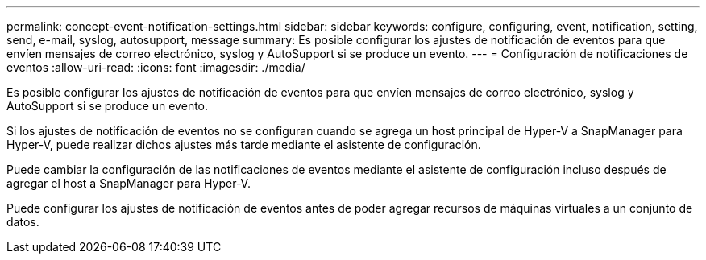 ---
permalink: concept-event-notification-settings.html 
sidebar: sidebar 
keywords: configure, configuring, event, notification, setting, send, e-mail, syslog, autosupport, message 
summary: Es posible configurar los ajustes de notificación de eventos para que envíen mensajes de correo electrónico, syslog y AutoSupport si se produce un evento. 
---
= Configuración de notificaciones de eventos
:allow-uri-read: 
:icons: font
:imagesdir: ./media/


[role="lead"]
Es posible configurar los ajustes de notificación de eventos para que envíen mensajes de correo electrónico, syslog y AutoSupport si se produce un evento.

Si los ajustes de notificación de eventos no se configuran cuando se agrega un host principal de Hyper-V a SnapManager para Hyper-V, puede realizar dichos ajustes más tarde mediante el asistente de configuración.

Puede cambiar la configuración de las notificaciones de eventos mediante el asistente de configuración incluso después de agregar el host a SnapManager para Hyper-V.

Puede configurar los ajustes de notificación de eventos antes de poder agregar recursos de máquinas virtuales a un conjunto de datos.
